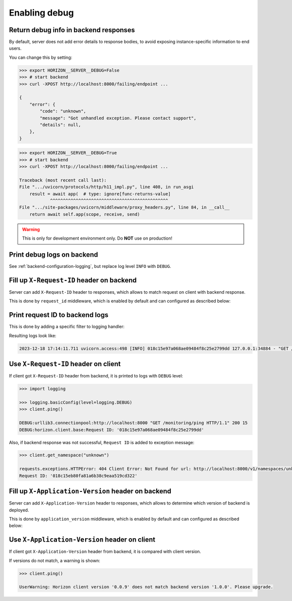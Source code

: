 .. _backend-configuration-debug:

Enabling debug
===============

Return debug info in backend responses
--------------------------------------

By default, server does not add error details to response bodies,
to avoid exposing instance-specific information to end users.

You can change this by setting:

.. code-block:: bash

    >>> export HORIZON__SERVER__DEBUG=False
    >>> # start backend
    >>> curl -XPOST http://localhost:8000/failing/endpoint ...

    {
        "error": {
            "code": "unknown",
            "message": "Got unhandled exception. Please contact support",
            "details": null,
        },
    }

.. code-block:: bash

    >>> export HORIZON__SERVER__DEBUG=True
    >>> # start backend
    >>> curl -XPOST http://localhost:8000/failing/endpoint ...

    Traceback (most recent call last):
    File ".../uvicorn/protocols/http/h11_impl.py", line 408, in run_asgi
        result = await app(  # type: ignore[func-returns-value]
                ^^^^^^^^^^^^^^^^^^^^^^^^^^^^^^^^^^^^^^^^^^^^^^
    File ".../site-packages/uvicorn/middleware/proxy_headers.py", line 84, in __call__
        return await self.app(scope, receive, send)

.. warning::

    This is only for development environment only. Do **NOT** use on production!

Print debug logs on backend
---------------------------

See :ref:`backend-configuration-logging`, but replace log level ``INFO`` with ``DEBUG``.

Fill up ``X-Request-ID`` header on backend
------------------------------------------

Server can add ``X-Request-ID`` header to responses, which allows to match request on client with backend response.

This is done by ``request_id`` middleware, which is enabled by default and can configured as described below:

.. autopydantic_model:: horizon.backend.settings.server.request_id.RequestIDSettings

Print request ID  to backend logs
---------------------------------

This is done by adding a specific filter to logging handler:

.. dropdown:: ``logging.yml``

    .. literalinclude:: ../../../horizon/backend/settings/server/log/plain.yml
        :emphasize-lines: 6-12,17-18,25

Resulting logs look like:

.. code-block::

    2023-12-18 17:14:11.711 uvicorn.access:498 [INFO] 018c15e97a068ae09484f8c25e2799dd 127.0.0.1:34884 - "GET /monitoring/ping HTTP/1.1" 200


Use ``X-Request-ID`` header on client
-------------------------------------

If client got ``X-Request-ID`` header from backend, it is printed to logs with ``DEBUG`` level:

.. code-block:: python

    >>> import logging

    >>> logging.basicConfig(level=logging.DEBUG)
    >>> client.ping()

    DEBUG:urllib3.connectionpool:http://localhost:8000 "GET /monitoring/ping HTTP/1.1" 200 15
    DEBUG:horizon.client.base:Request ID: '018c15e97a068ae09484f8c25e2799dd'

Also, if backend response was not successful, ``Request ID`` is added to exception message:

.. code-block:: python

    >>> client.get_namespace("unknown")

    requests.exceptions.HTTPError: 404 Client Error: Not Found for url: http://localhost:8000/v1/namespaces/unknown
    Request ID: '018c15eb80fa81a6b38c9eaa519cd322'


Fill up ``X-Application-Version`` header on backend
---------------------------------------------------

Server can add ``X-Application-Version`` header to responses, which allows to determine which version of backend is deployed.

This is done by ``application_version`` middleware, which is enabled by default and can configured as described below:

.. autopydantic_model:: horizon.backend.settings.server.application_version.ApplicationVersionSettings


Use ``X-Application-Version`` header on client
----------------------------------------------

If client got ``X-Application-Version`` header from backend, it is compared with client version.

If versions do not match, a warning is shown:

.. code-block:: python

    >>> client.ping()

    UserWarning: Horizon client version '0.0.9' does not match backend version '1.0.0'. Please upgrade.

